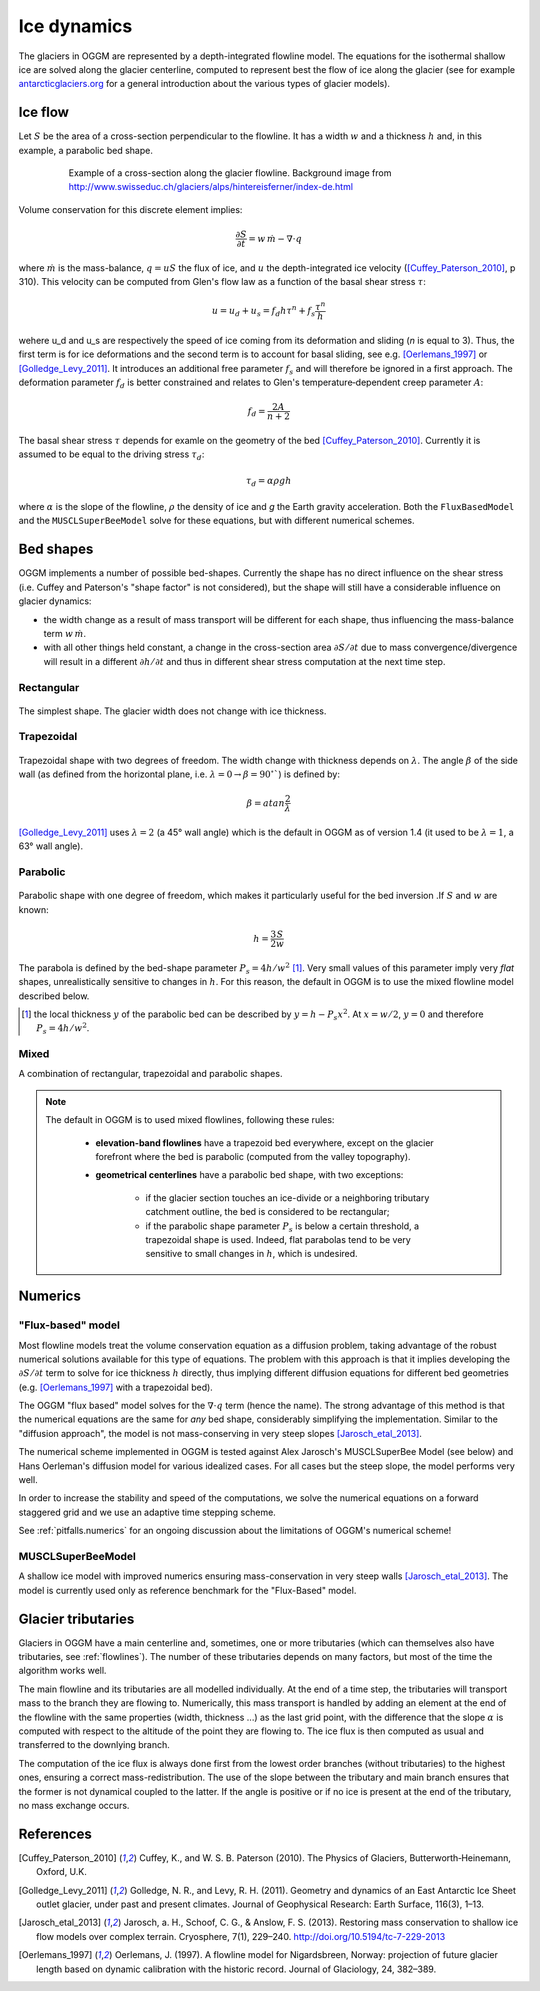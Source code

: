 Ice dynamics
============

The glaciers in OGGM are represented by a depth-integrated flowline
model. The equations for the isothermal shallow ice are solved along
the glacier centerline, computed to represent best the flow of ice
along the glacier (see for example `antarcticglaciers.org`_ for a general
introduction about the various types of glacier models).

.. _antarcticglaciers.org: http://www.antarcticglaciers.org/glaciers-and-climate/numerical-ice-sheet-models/hierarchy-ice-sheet-models-introduction/

.. _ice-flow:

Ice flow
--------

Let :math:`S` be the area of a cross-section perpendicular to the
flowline. It has a width :math:`w` and a thickness :math:`h` and, in this
example, a parabolic bed shape.

    .. figure:: _static/hef_flowline.jpg
        :width: 80%

        Example of a cross-section along the glacier flowline. Background
        image from
        http://www.swisseduc.ch/glaciers/alps/hintereisferner/index-de.html

Volume conservation for this discrete element implies:

.. math::

    \frac{\partial S}{\partial t} = w \, \dot{m} - \nabla \cdot q

where :math:`\dot{m}` is the mass-balance, :math:`q = u S` the flux of ice, and
:math:`u` the depth-integrated ice velocity ([Cuffey_Paterson_2010]_, p 310).
This velocity can be computed from Glen's flow law as a function of the
basal shear stress :math:`\tau`:

.. math::

    u = u_d + u_s = f_d h \tau^n + f_s \frac{\tau^n}{h}

wehere u_d and u_s are respectively the speed of ice coming from its deformation and sliding
(`n` is equal to 3). Thus, the first term is for ice deformations and the second term 
is to account for basal sliding, see e.g. [Oerlemans_1997]_ or
[Golledge_Levy_2011]_. It introduces an additional free parameter :math:`f_s`
and will therefore be ignored in a first approach. The deformation parameter
:math:`f_d` is better constrained and relates to Glen's
temperature‐dependent creep parameter :math:`A`:

.. math::

    f_d = \frac{2 A}{n + 2}

The basal shear stress :math:`\tau` depends for examle on the geometry of the bed
[Cuffey_Paterson_2010]_. Currently it is assumed to be
equal to the driving stress :math:`\tau_d`:

.. math::

    \tau_d = \alpha \rho g h

where :math:`\alpha` is the slope of the flowline, :math:`\rho` the density
of ice and `g` the Earth gravity acceleration.
Both the ``FluxBasedModel`` and the ``MUSCLSuperBeeModel`` solve
for these equations, but with different numerical schemes.


Bed shapes
----------

OGGM implements a number of possible bed-shapes. Currently the shape has no
direct influence on the shear stress (i.e. Cuffey and Paterson's "shape factor"
is not considered), but the shape will still have a considerable influence
on glacier dynamics:

- the width change as a result of mass transport will be different for
  each shape, thus influencing the mass-balance term :math:`w \, \dot{m}`.
- with all other things held constant, a change in the cross-section area
  :math:`\partial S / \partial t` due to mass convergence/divergence
  will result in a different :math:`\partial h / \partial t` and thus in
  different shear stress computation at the next time step.


Rectangular
~~~~~~~~~~~


    .. figure:: _static/bed_vertical.png
        :width: 40%


The simplest shape. The glacier width does not change with ice thickness.


Trapezoidal
~~~~~~~~~~~


    .. figure:: _static/bed_trapezoidal.png
        :width: 40%


Trapezoidal shape with two degrees of freedom. The width change with thickness
depends on :math:`\lambda`. The angle :math:`\beta` of the side wall
(as defined from the horizontal plane, i.e.
:math:`\lambda = 0 \rightarrow \beta = 90^{\circ}``) is defined by:

.. math::

    \beta = atan \frac{2}{\lambda}

[Golledge_Levy_2011]_ uses :math:`\lambda = 2`
(a 45° wall angle) which is the default in OGGM as of version 1.4
(it used to be :math:`\lambda = 1`, a 63° wall angle).


Parabolic
~~~~~~~~~


    .. figure:: _static/bed_parabolic.png
        :width: 40%


Parabolic shape with one degree of freedom, which makes it particularly
useful for the bed inversion .If :math:`S` and :math:`w` are known:

.. math::

    h = \frac{3}{2} \frac{S}{w}

The parabola is defined by the bed-shape parameter
:math:`P_s = 4 h / w^2` [1]_. Very small values of this parameter imply very
`flat` shapes, unrealistically sensitive to changes in :math:`h`. For this
reason, the default in OGGM is to use the mixed flowline model described below.

.. [1] the local thickness :math:`y`  of the parabolic bed can be described by
    :math:`y = h − P_s x^2`. At :math:`x = w / 2`, :math:`y = 0` and
    therefore :math:`P_s = 4 h / w^2`.


Mixed
~~~~~

A combination of rectangular, trapezoidal and parabolic shapes.

.. note::

    The default in OGGM is to used mixed flowlines, following these rules:

        - **elevation-band flowlines** have a trapezoid bed everywhere, except on the glacier
          forefront where the bed is parabolic (computed from the valley topography).
        - **geometrical centerlines** have a parabolic bed shape, with two exceptions:

            - if the glacier section touches an ice-divide or a neighboring tributary
              catchment outline, the bed is considered to be rectangular;
            - if the parabolic shape parameter :math:`P_s` is below a certain threshold,
              a trapezoidal shape is used. Indeed, flat parabolas tend to be very
              sensitive to small changes in :math:`h`, which is undesired.


Numerics
--------

"Flux-based" model
~~~~~~~~~~~~~~~~~~

Most flowline models treat the volume conservation equation as a
diffusion problem, taking advantage of the robust numerical solutions
available for this type of equations. The problem with this approach is that
it implies developing the :math:`\partial S / \partial t` term to solve for
ice thickness :math:`h` directly, thus implying different diffusion equations
for different bed geometries (e.g. [Oerlemans_1997]_ with a trapezoidal bed).

The OGGM "flux based" model solves for the :math:`\nabla \cdot q` term
(hence the name). The strong advantage of this method is that
the numerical equations are the same for *any* bed shape, considerably
simplifying the implementation. Similar to the "diffusion approach", the
model is not mass-conserving in very steep slopes [Jarosch_etal_2013]_.

The numerical scheme implemented in OGGM is tested against  Alex Jarosch's
MUSCLSuperBee Model (see below) and Hans Oerleman's diffusion model for
various idealized cases. For all cases but the steep slope, the model
performs very well.

In order to increase the stability and speed of the computations, we solve the
numerical equations on a forward staggered grid and we use an adaptive time
stepping scheme.

See :ref:`pitfalls.numerics` for an ongoing discussion about the limitations
of OGGM's numerical scheme!


MUSCLSuperBeeModel
~~~~~~~~~~~~~~~~~~

A shallow ice model with improved numerics ensuring mass-conservation in
very steep walls [Jarosch_etal_2013]_. The model is currently used only as
reference benchmark for the "Flux-Based" model.


Glacier tributaries
-------------------

Glaciers in OGGM have a main centerline and, sometimes, one or more
tributaries (which can themselves also have tributaries, see
:ref:`flowlines`). The number of these tributaries depends on many
factors, but most of the time the algorithm works well.

The main flowline and its tributaries are all modelled individually.
At the end of a time step, the tributaries will transport mass to the branch
they are flowing to. Numerically, this mass transport is
handled by adding an element at the end of the flowline with the same
properties (width, thickness ...) as the last grid point, with the difference
that the slope :math:`\alpha` is computed with respect to the altitude of
the point they are flowing to. The ice flux is then computed as usual and
transferred to the downlying branch.

The computation of the ice flux is always done first from the lowest order
branches (without tributaries) to the highest ones, ensuring a correct
mass-redistribution. The use of the slope between the tributary and main branch
ensures that the former is not dynamical coupled to the latter. If the angle is
positive or if no ice is present at the end of the tributary,
no mass exchange occurs.


References
----------

.. [Cuffey_Paterson_2010] Cuffey, K., and W. S. B. Paterson (2010).
    The Physics of Glaciers, Butterworth‐Heinemann, Oxford, U.K.

.. [Golledge_Levy_2011] Golledge, N. R., and Levy, R. H. (2011).
    Geometry and dynamics of an East Antarctic Ice Sheet outlet glacier, under
    past and present climates. Journal of Geophysical Research:
    Earth Surface, 116(3), 1–13.

.. [Jarosch_etal_2013] Jarosch, a. H., Schoof, C. G., & Anslow, F. S. (2013).
    Restoring mass conservation to shallow ice flow models over complex
    terrain. Cryosphere, 7(1), 229–240. http://doi.org/10.5194/tc-7-229-2013

.. [Oerlemans_1997] Oerlemans, J. (1997).
    A flowline model for Nigardsbreen, Norway:
    projection of future glacier length based on dynamic calibration with the
    historic record. Journal of Glaciology, 24, 382–389.
